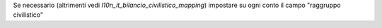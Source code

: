 Se necessario (altrimenti vedi `l10n_it_bilancio_civilistico_mapping`) impostare su ogni conto il campo "raggruppo civilistico"